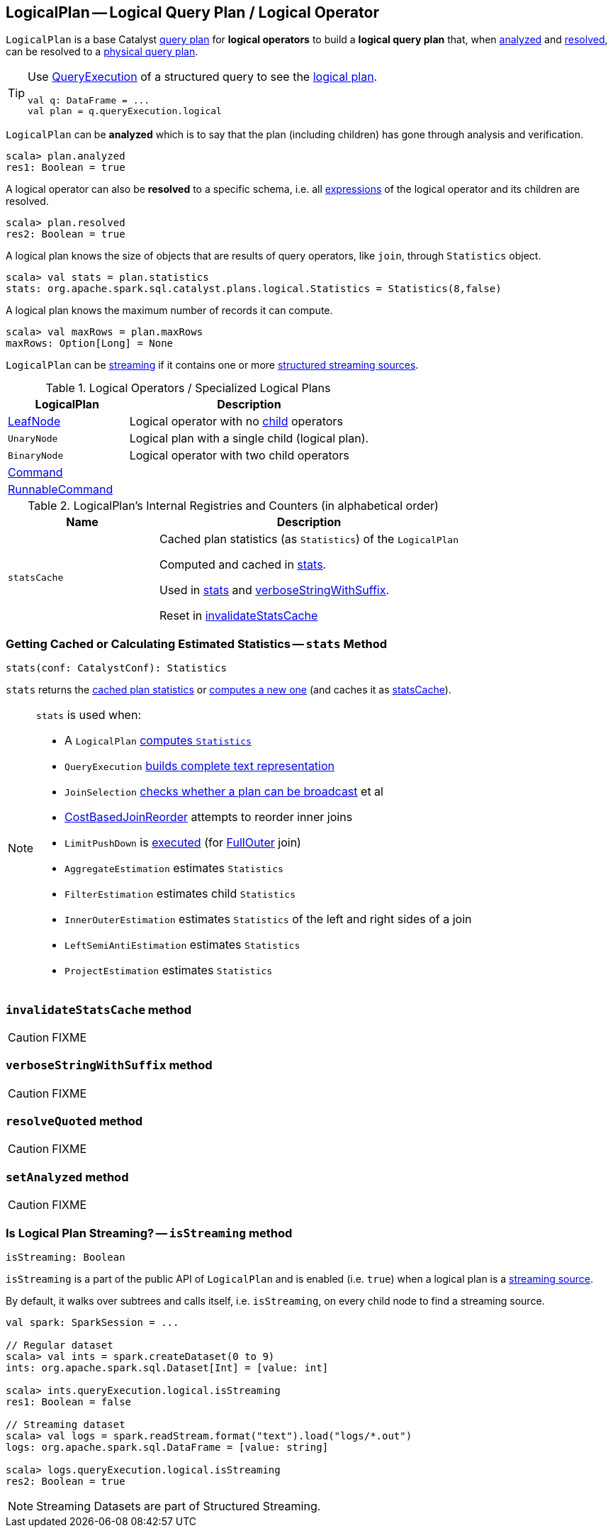 == [[LogicalPlan]] LogicalPlan -- Logical Query Plan / Logical Operator

`LogicalPlan` is a base Catalyst link:spark-sql-catalyst-QueryPlan.adoc[query plan] for *logical operators* to build a *logical query plan* that, when <<analyzed, analyzed>> and <<resolved, resolved>>, can be resolved to a link:spark-sql-SparkPlan.adoc[physical query plan].

[TIP]
====
Use link:spark-sql-Dataset.adoc#queryExecution[QueryExecution] of a structured query to see the link:spark-sql-QueryExecution.adoc#logical[logical plan].

[source, scala]
----
val q: DataFrame = ...
val plan = q.queryExecution.logical
----
====

[[analyzed]]
`LogicalPlan` can be *analyzed* which is to say that the plan (including children) has gone through analysis and verification.

[source, scala]
----
scala> plan.analyzed
res1: Boolean = true
----

[[resolved]]
A logical operator can also be *resolved* to a specific schema, i.e. all link:spark-sql-catalyst-QueryPlan.adoc#expressions[expressions] of the logical operator and its children are resolved.

[source, scala]
----
scala> plan.resolved
res2: Boolean = true
----

A logical plan knows the size of objects that are results of query operators, like `join`, through `Statistics` object.

[source, scala]
----
scala> val stats = plan.statistics
stats: org.apache.spark.sql.catalyst.plans.logical.Statistics = Statistics(8,false)
----

[[maxRows]]
A logical plan knows the maximum number of records it can compute.

[source, scala]
----
scala> val maxRows = plan.maxRows
maxRows: Option[Long] = None
----

`LogicalPlan` can be <<isStreaming, streaming>> if it contains one or more link:spark-sql-streaming-source.adoc[structured streaming sources].

[[specialized-logical-plans]]
.Logical Operators / Specialized Logical Plans
[cols="1,2",options="header",width="100%"]
|===
| LogicalPlan
| Description

| [[LeafNode]] link:spark-sql-LogicalPlan-LeafNode.adoc[LeafNode]
| Logical operator with no link:spark-sql-catalyst-TreeNode.adoc#children[child] operators

| [[UnaryNode]] `UnaryNode`
| Logical plan with a single child (logical plan).

| [[BinaryNode]] `BinaryNode`
| Logical operator with two child operators

| link:spark-sql-LogicalPlan-Command.adoc[Command]
|

| link:spark-sql-LogicalPlan-RunnableCommand.adoc[RunnableCommand]
|
|===

[[internal-registries]]
.LogicalPlan's Internal Registries and Counters (in alphabetical order)
[cols="1,2",options="header",width="100%"]
|===
| Name
| Description

| [[statsCache]] `statsCache`
| Cached plan statistics (as `Statistics`) of the `LogicalPlan`

Computed and cached in <<stats, stats>>.

Used in <<stats, stats>> and <<verboseStringWithSuffix, verboseStringWithSuffix>>.

Reset in <<invalidateStatsCache, invalidateStatsCache>>
|===

=== [[stats]] Getting Cached or Calculating Estimated Statistics -- `stats` Method

[source, scala]
----
stats(conf: CatalystConf): Statistics
----

`stats` returns the <<statsCache, cached plan statistics>> or <<computeStats, computes a new one>> (and caches it as <<statsCache, statsCache>>).

[NOTE]
====
`stats` is used when:

* A `LogicalPlan` <<computeStats, computes `Statistics`>>
* `QueryExecution` link:spark-sql-QueryExecution.adoc#completeString[builds complete text representation]
* `JoinSelection` link:spark-sql-SparkStrategy-JoinSelection.adoc#canBroadcast[checks whether a plan can be broadcast] et al
* link:spark-sql-Optimizer-CostBasedJoinReorder.adoc[CostBasedJoinReorder] attempts to reorder inner joins
* `LimitPushDown` is link:spark-sql-Optimizer-LimitPushDown.adoc#apply[executed] (for link:spark-sql-joins.adoc#FullOuter[FullOuter] join)
* `AggregateEstimation` estimates `Statistics`
* `FilterEstimation` estimates child `Statistics`
* `InnerOuterEstimation` estimates `Statistics` of the left and right sides of a join
* `LeftSemiAntiEstimation` estimates `Statistics`
* `ProjectEstimation` estimates `Statistics`
====

=== [[invalidateStatsCache]] `invalidateStatsCache` method

CAUTION: FIXME

=== [[verboseStringWithSuffix]] `verboseStringWithSuffix` method

CAUTION: FIXME

=== [[resolveQuoted]] `resolveQuoted` method

CAUTION: FIXME

=== [[setAnalyzed]] `setAnalyzed` method

CAUTION: FIXME

=== [[isStreaming]] Is Logical Plan Streaming? -- `isStreaming` method

[source, scala]
----
isStreaming: Boolean
----

`isStreaming` is a part of the public API of `LogicalPlan` and is enabled (i.e. `true`) when a logical plan is a link:spark-sql-streaming-source.adoc[streaming source].

By default, it walks over subtrees and calls itself, i.e. `isStreaming`, on every child node to find a streaming source.

[source, scala]
----
val spark: SparkSession = ...

// Regular dataset
scala> val ints = spark.createDataset(0 to 9)
ints: org.apache.spark.sql.Dataset[Int] = [value: int]

scala> ints.queryExecution.logical.isStreaming
res1: Boolean = false

// Streaming dataset
scala> val logs = spark.readStream.format("text").load("logs/*.out")
logs: org.apache.spark.sql.DataFrame = [value: string]

scala> logs.queryExecution.logical.isStreaming
res2: Boolean = true
----

NOTE: Streaming Datasets are part of Structured Streaming.
